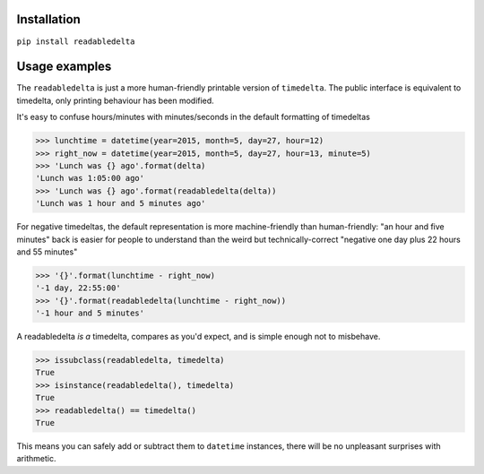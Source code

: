 Installation
------------

``pip install readabledelta``


Usage examples
--------------

The ``readabledelta`` is just a more human-friendly printable version of ``timedelta``.  The public interface is equivalent to timedelta, only printing behaviour has been modified.

It's easy to confuse hours/minutes with minutes/seconds in the default formatting of timedeltas

>>> lunchtime = datetime(year=2015, month=5, day=27, hour=12)
>>> right_now = datetime(year=2015, month=5, day=27, hour=13, minute=5)
>>> 'Lunch was {} ago'.format(delta)
'Lunch was 1:05:00 ago'
>>> 'Lunch was {} ago'.format(readabledelta(delta))
'Lunch was 1 hour and 5 minutes ago'

For negative timedeltas, the default representation is more machine-friendly than human-friendly: "an hour and five minutes" back is easier for people to understand than the weird but technically-correct "negative one day plus 22 hours and 55 minutes"

>>> '{}'.format(lunchtime - right_now)
'-1 day, 22:55:00'
>>> '{}'.format(readabledelta(lunchtime - right_now))
'-1 hour and 5 minutes'

A readabledelta *is a* timedelta, compares as you'd expect, and is simple enough not to misbehave.

>>> issubclass(readabledelta, timedelta)
True
>>> isinstance(readabledelta(), timedelta)
True
>>> readabledelta() == timedelta()
True

This means you can safely add or subtract them to ``datetime`` instances, there will be no unpleasant surprises with arithmetic.


